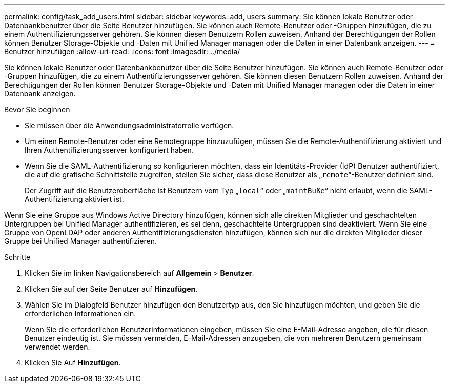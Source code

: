 ---
permalink: config/task_add_users.html 
sidebar: sidebar 
keywords: add, users 
summary: Sie können lokale Benutzer oder Datenbankbenutzer über die Seite Benutzer hinzufügen. Sie können auch Remote-Benutzer oder -Gruppen hinzufügen, die zu einem Authentifizierungsserver gehören. Sie können diesen Benutzern Rollen zuweisen. Anhand der Berechtigungen der Rollen können Benutzer Storage-Objekte und -Daten mit Unified Manager managen oder die Daten in einer Datenbank anzeigen. 
---
= Benutzer hinzufügen
:allow-uri-read: 
:icons: font
:imagesdir: ../media/


[role="lead"]
Sie können lokale Benutzer oder Datenbankbenutzer über die Seite Benutzer hinzufügen. Sie können auch Remote-Benutzer oder -Gruppen hinzufügen, die zu einem Authentifizierungsserver gehören. Sie können diesen Benutzern Rollen zuweisen. Anhand der Berechtigungen der Rollen können Benutzer Storage-Objekte und -Daten mit Unified Manager managen oder die Daten in einer Datenbank anzeigen.

.Bevor Sie beginnen
* Sie müssen über die Anwendungsadministratorrolle verfügen.
* Um einen Remote-Benutzer oder eine Remotegruppe hinzuzufügen, müssen Sie die Remote-Authentifizierung aktiviert und Ihren Authentifizierungsserver konfiguriert haben.
* Wenn Sie die SAML-Authentifizierung so konfigurieren möchten, dass ein Identitäts-Provider (IdP) Benutzer authentifiziert, die auf die grafische Schnittstelle zugreifen, stellen Sie sicher, dass diese Benutzer als „`remote`“-Benutzer definiert sind.
+
Der Zugriff auf die Benutzeroberfläche ist Benutzern vom Typ „`local`“ oder „`maintBuße`“ nicht erlaubt, wenn die SAML-Authentifizierung aktiviert ist.



Wenn Sie eine Gruppe aus Windows Active Directory hinzufügen, können sich alle direkten Mitglieder und geschachtelten Untergruppen bei Unified Manager authentifizieren, es sei denn, geschachtelte Untergruppen sind deaktiviert. Wenn Sie eine Gruppe von OpenLDAP oder anderen Authentifizierungsdiensten hinzufügen, können sich nur die direkten Mitglieder dieser Gruppe bei Unified Manager authentifizieren.

.Schritte
. Klicken Sie im linken Navigationsbereich auf *Allgemein* > *Benutzer*.
. Klicken Sie auf der Seite Benutzer auf *Hinzufügen*.
. Wählen Sie im Dialogfeld Benutzer hinzufügen den Benutzertyp aus, den Sie hinzufügen möchten, und geben Sie die erforderlichen Informationen ein.
+
Wenn Sie die erforderlichen Benutzerinformationen eingeben, müssen Sie eine E-Mail-Adresse angeben, die für diesen Benutzer eindeutig ist. Sie müssen vermeiden, E-Mail-Adressen anzugeben, die von mehreren Benutzern gemeinsam verwendet werden.

. Klicken Sie Auf *Hinzufügen*.


